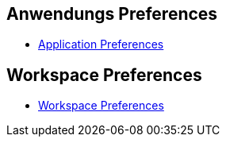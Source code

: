 == Anwendungs Preferences

* link:doc/adoc/application.adoc[Application Preferences]

== Workspace Preferences

* link:doc/adoc/workspace.adoc[Workspace Preferences]
